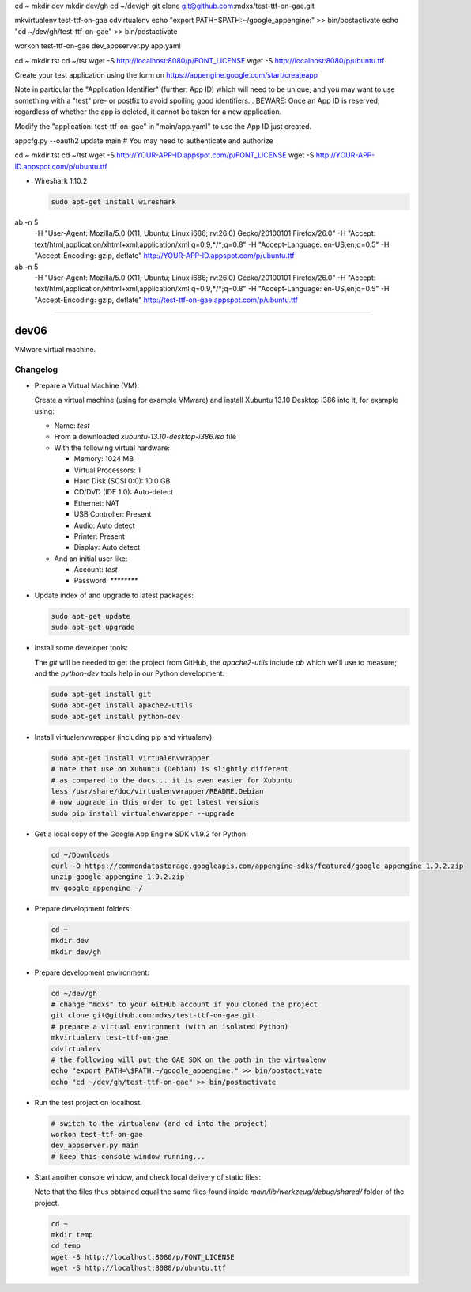 cd ~
mkdir dev
mkdir dev/gh
cd ~/dev/gh
git clone git@github.com:mdxs/test-ttf-on-gae.git

mkvirtualenv test-ttf-on-gae
cdvirtualenv
echo "export PATH=\$PATH:~/google_appengine:" >> bin/postactivate
echo "cd ~/dev/gh/test-ttf-on-gae" >> bin/postactivate

workon test-ttf-on-gae
dev_appserver.py app.yaml

cd ~
mkdir tst
cd ~/tst
wget -S http://localhost:8080/p/FONT_LICENSE
wget -S http://localhost:8080/p/ubuntu.ttf


Create your test application using the form on https://appengine.google.com/start/createapp

Note in particular the "Application Identifier" (further: App ID) which will need to be unique;
and you may want to use something with a "test" pre- or postfix to avoid spoiling
good identifiers... BEWARE: Once an App ID is reserved, regardless of whether the app is deleted,
it cannot be taken for a new application.

Modify the "application: test-ttf-on-gae" in "main/app.yaml" to use the App ID just created.


appcfg.py --oauth2 update main
# You may need to authenticate and authorize

cd ~
mkdir tst
cd ~/tst
wget -S http://YOUR-APP-ID.appspot.com/p/FONT_LICENSE
wget -S http://YOUR-APP-ID.appspot.com/p/ubuntu.ttf

- Wireshark 1.10.2

  .. code-block:: none

    sudo apt-get install wireshark


ab -n 5 \
  -H "User-Agent: Mozilla/5.0 (X11; Ubuntu; Linux i686; rv:26.0) Gecko/20100101 Firefox/26.0" \
  -H "Accept: text/html,application/xhtml+xml,application/xml;q=0.9,*/*;q=0.8" \
  -H "Accept-Language: en-US,en;q=0.5" \
  -H "Accept-Encoding: gzip, deflate" \
  http://YOUR-APP-ID.appspot.com/p/ubuntu.ttf

ab -n 5 \
  -H "User-Agent: Mozilla/5.0 (X11; Ubuntu; Linux i686; rv:26.0) Gecko/20100101 Firefox/26.0" \
  -H "Accept: text/html,application/xhtml+xml,application/xml;q=0.9,*/*;q=0.8" \
  -H "Accept-Language: en-US,en;q=0.5" \
  -H "Accept-Encoding: gzip, deflate" \
  http://test-ttf-on-gae.appspot.com/p/ubuntu.ttf

=====

dev06
=====

VMware virtual machine.


Changelog
---------

- Prepare a Virtual Machine (VM):

  Create a virtual machine (using for example VMware) and
  install Xubuntu 13.10 Desktop i386 into it, for example
  using:

  - Name: `test`

  - From a downloaded `xubuntu-13.10-desktop-i386.iso` file

  - With the following virtual hardware:

    - Memory: 1024 MB
    - Virtual Processors: 1
    - Hard Disk (SCSI 0:0): 10.0 GB
    - CD/DVD (IDE 1:0): Auto-detect
    - Ethernet: NAT
    - USB Controller: Present
    - Audio: Auto detect
    - Printer: Present
    - Display: Auto detect

  - And an initial user like:

    - Account: `test`
    - Password: `********`

- Update index of and upgrade to latest packages:

  .. code-block:: none

    sudo apt-get update
    sudo apt-get upgrade

- Install some developer tools:

  The `git` will be needed to get the project from GitHub,
  the `apache2-utils` include `ab` which we'll use to measure;
  and the `python-dev` tools help in our Python development.

  .. code-block:: none

    sudo apt-get install git
    sudo apt-get install apache2-utils
    sudo apt-get install python-dev

- Install virtualenvwrapper (including pip and virtualenv):

  .. code-block:: none

    sudo apt-get install virtualenvwrapper
    # note that use on Xubuntu (Debian) is slightly different
    # as compared to the docs... it is even easier for Xubuntu
    less /usr/share/doc/virtualenvwrapper/README.Debian
    # now upgrade in this order to get latest versions
    sudo pip install virtualenvwrapper --upgrade

- Get a local copy of the Google App Engine SDK v1.9.2 for Python:

  .. code-block:: none

    cd ~/Downloads
    curl -O https://commondatastorage.googleapis.com/appengine-sdks/featured/google_appengine_1.9.2.zip
    unzip google_appengine_1.9.2.zip
    mv google_appengine ~/

- Prepare development folders:

  .. code-block:: none

    cd ~
    mkdir dev
    mkdir dev/gh

- Prepare development environment:

  .. code-block:: none

    cd ~/dev/gh
    # change "mdxs" to your GitHub account if you cloned the project
    git clone git@github.com:mdxs/test-ttf-on-gae.git
    # prepare a virtual environment (with an isolated Python)
    mkvirtualenv test-ttf-on-gae
    cdvirtualenv
    # the following will put the GAE SDK on the path in the virtualenv
    echo "export PATH=\$PATH:~/google_appengine:" >> bin/postactivate
    echo "cd ~/dev/gh/test-ttf-on-gae" >> bin/postactivate

- Run the test project on localhost:

  .. code-block:: none

    # switch to the virtualenv (and cd into the project)
    workon test-ttf-on-gae
    dev_appserver.py main
    # keep this console window running...

- Start another console window, and check local delivery of static files:

  Note that the files thus obtained equal the same files found
  inside `main/lib/werkzeug/debug/shared/` folder of the project.

  .. code-block:: none

    cd ~
    mkdir temp
    cd temp
    wget -S http://localhost:8080/p/FONT_LICENSE
    wget -S http://localhost:8080/p/ubuntu.ttf


